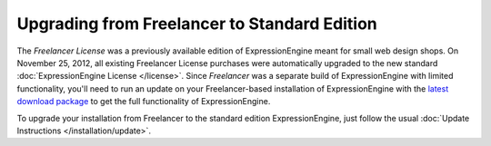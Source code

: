 Upgrading from Freelancer to Standard Edition
=============================================

The *Freelancer License* was a previously available edition of ExpressionEngine
meant for small web design shops. On November 25, 2012, all existing Freelancer
License purchases were automatically upgraded to the new standard
:doc:`ExpressionEngine License </license>`. Since *Freelancer* was a separate
build of ExpressionEngine with limited functionality, you'll need to run an
update on your Freelancer-based installation of ExpressionEngine with the
`latest download package <https://store.ellislab.com/manage>`_ to get the full
functionality of ExpressionEngine.

To upgrade your installation from Freelancer to the standard edition ExpressionEngine, just follow the usual :doc:`Update Instructions
</installation/update>`.
